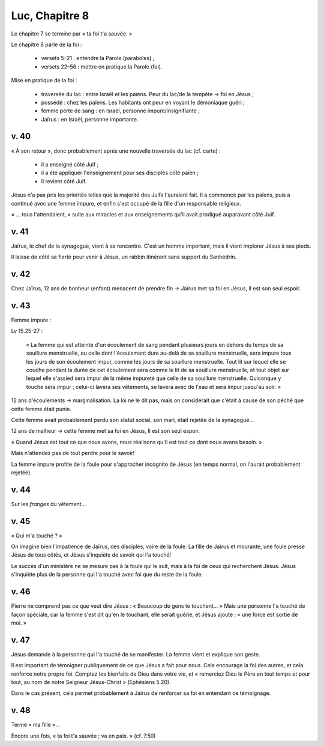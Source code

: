 Luc, Chapitre 8
================

Le chapitre 7 se termine par « ta foi t'a sauvée. »

Le chapitre 8 parle de la foi :

 - versets 5–21 : entendre la Parole (paraboles) ;
 - versets 22–56 : mettre en pratique la Parole (foi).


Mise en pratique de la foi :

 - traversée du lac : entre Israël et les païens. Peur du lac/de la tempête → foi en Jésus ;
 - possédé : chez les païens. Les habitants ont peur en voyant le démoniaque guéri ;
 - femme perte de sang : en Israël, personne impure/insignifiante ;
 - Jaïrus : en Israël, personne importante.

v. 40
-----

« À son retour », donc probablement après une nouvelle traversée du lac (cf. carte) :

 - il a enseigné côté Juif ;
 - il a été appliquer l'enseignement pour ses disciples côté païen ;
 - il revient côté Juif.

Jésus n'a pas pris les priorités telles que la majorité des Juifs l'auraient fait.
Il a commencé par les païens, puis a continué avec une femme impure, et enfin s'est occupé de la fille d'un responsable religieux.

« … tous l'attendaient, » suite aux miracles et aux enseignements qu'il avait prodigué auparavant côté Juif.

v. 41
-----

Jaïrus, le chef de la synagogue, vient à sa rencontre. C'est un homme important, mais il vient implorer Jésus à ses pieds.

Il laisse de côté sa fierté pour venir à Jésus, un rabbin itinérant sans support du Sanhédrin.

v. 42
-----

Chez Jaïrus, 12 ans de bonheur (enfant) menacent de prendre fin → Jaïrus met sa foi en Jésus, Il est son seul espoir.

v. 43
-----

Femme impure :

Lv 15.25-27 :

     « La femme qui est atteinte d'un écoulement de sang pendant plusieurs jours en dehors du temps de sa souillure menstruelle,
     ou celle dont l'écoulement dure au-delà de sa souillure menstruelle,
     sera impure tous les jours de son écoulement impur, comme les jours de sa souillure menstruelle.
     Tout lit sur lequel elle se couche pendant la durée de cet écoulement sera comme le lit de sa souillure menstruelle,
     et tout objet sur lequel elle s'assied sera impur de la même impureté que celle de sa souillure menstruelle.
     Quiconque y touche sera impur ; celui-ci lavera ses vêtements, se lavera avec de l'eau et sera impur jusqu'au soir. »

12 ans d'écoulements → marginalisation. La loi ne le dit pas, mais on considérait que c'était à cause de son péché que cette femme était punie.

Cette femme avait probablement perdu son statut social, son mari, était rejetée de la synagogue…

12 ans de malheur → cette femme met sa foi en Jésus, Il est son seul espoir.


« Quand Jésus est tout ce que nous avons, nous réalisons qu'Il est tout ce dont nous avons besoin. »

Mais n'attendez pas de tout perdre pour le savoir!

La femme impure profite de la foule pour s'approcher incognito de Jésus (en temps normal, on l'aurait probablement rejetée).

v. 44
-----

Sur les *franges* du vêtement…

v. 45
-----

« Qui m'a touché ? »

On imagine bien l'impatience de Jaïrus, des disciples, voire de la foule. La fille de Jaïrus et mourante, une foule presse Jésus de tous côtés, et Jésus s'inquiète de savoir qui l'a touché!

Le succès d'un ministère ne se mesure pas à la foule qui le suit, mais à la foi de ceux qui recherchent Jésus.
Jésus s'inquiète plus de la personne qui l'a touché avec foi que du reste de la foule.


v. 46
-----

Pierre ne comprend pas ce que veut dire Jésus : « Beaucoup de gens te touchent… » Mais une personne l'a touché de façon spéciale, car la femme s'est dit qu'en le touchant, elle serait guérie, et Jésus ajoute : « une force est sortie de moi. »


v. 47
-----

Jésus demande à la personne qui l'a touché de se manifester. La femme vient et explique son geste.

Il est important de témoigner publiquement de ce que Jésus a fait pour nous. Cela encourage la foi des autres, et cela renforce notre propre foi. Comptez les bienfaits de Dieu dans votre vie, et « remerciez Dieu le Père en tout temps et pour tout, au nom de notre Seigneur Jésus-Christ » (Éphésiens 5.20).

Dans le cas présent, cela permet probablement à Jaïrus de renforcer sa foi en entendant ce témoignage.


v. 48
-----

Terme « ma fille »…

Encore une fois, « ta foi t'a sauvée ; va en paix. » (cf. 7.50)






